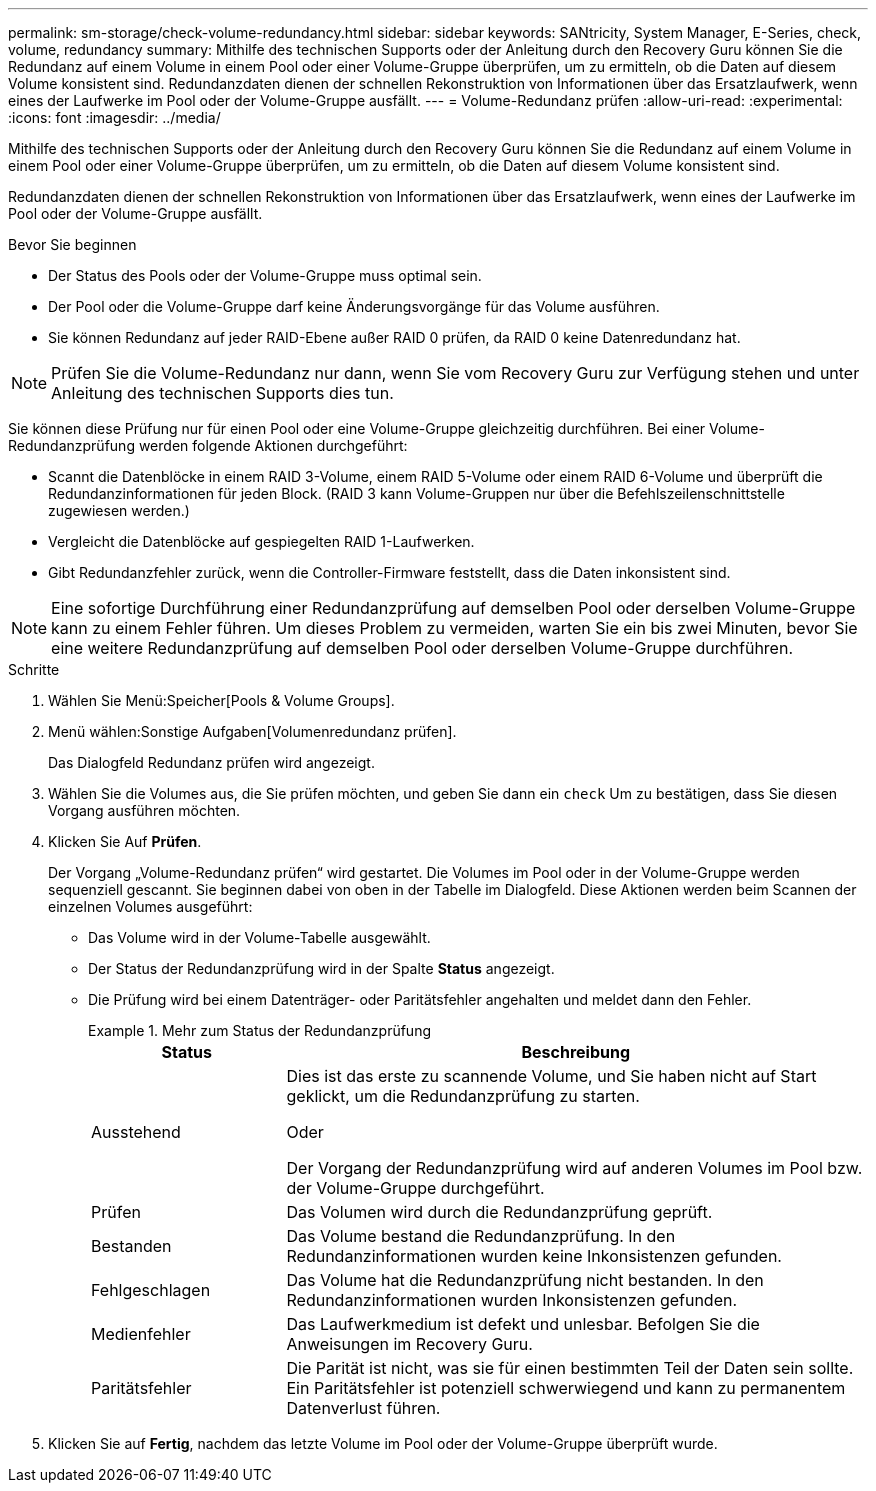 ---
permalink: sm-storage/check-volume-redundancy.html 
sidebar: sidebar 
keywords: SANtricity, System Manager, E-Series, check, volume, redundancy 
summary: Mithilfe des technischen Supports oder der Anleitung durch den Recovery Guru können Sie die Redundanz auf einem Volume in einem Pool oder einer Volume-Gruppe überprüfen, um zu ermitteln, ob die Daten auf diesem Volume konsistent sind. Redundanzdaten dienen der schnellen Rekonstruktion von Informationen über das Ersatzlaufwerk, wenn eines der Laufwerke im Pool oder der Volume-Gruppe ausfällt. 
---
= Volume-Redundanz prüfen
:allow-uri-read: 
:experimental: 
:icons: font
:imagesdir: ../media/


[role="lead"]
Mithilfe des technischen Supports oder der Anleitung durch den Recovery Guru können Sie die Redundanz auf einem Volume in einem Pool oder einer Volume-Gruppe überprüfen, um zu ermitteln, ob die Daten auf diesem Volume konsistent sind.

Redundanzdaten dienen der schnellen Rekonstruktion von Informationen über das Ersatzlaufwerk, wenn eines der Laufwerke im Pool oder der Volume-Gruppe ausfällt.

.Bevor Sie beginnen
* Der Status des Pools oder der Volume-Gruppe muss optimal sein.
* Der Pool oder die Volume-Gruppe darf keine Änderungsvorgänge für das Volume ausführen.
* Sie können Redundanz auf jeder RAID-Ebene außer RAID 0 prüfen, da RAID 0 keine Datenredundanz hat.


[NOTE]
====
Prüfen Sie die Volume-Redundanz nur dann, wenn Sie vom Recovery Guru zur Verfügung stehen und unter Anleitung des technischen Supports dies tun.

====
Sie können diese Prüfung nur für einen Pool oder eine Volume-Gruppe gleichzeitig durchführen. Bei einer Volume-Redundanzprüfung werden folgende Aktionen durchgeführt:

* Scannt die Datenblöcke in einem RAID 3-Volume, einem RAID 5-Volume oder einem RAID 6-Volume und überprüft die Redundanzinformationen für jeden Block. (RAID 3 kann Volume-Gruppen nur über die Befehlszeilenschnittstelle zugewiesen werden.)
* Vergleicht die Datenblöcke auf gespiegelten RAID 1-Laufwerken.
* Gibt Redundanzfehler zurück, wenn die Controller-Firmware feststellt, dass die Daten inkonsistent sind.


[NOTE]
====
Eine sofortige Durchführung einer Redundanzprüfung auf demselben Pool oder derselben Volume-Gruppe kann zu einem Fehler führen. Um dieses Problem zu vermeiden, warten Sie ein bis zwei Minuten, bevor Sie eine weitere Redundanzprüfung auf demselben Pool oder derselben Volume-Gruppe durchführen.

====
.Schritte
. Wählen Sie Menü:Speicher[Pools & Volume Groups].
. Menü wählen:Sonstige Aufgaben[Volumenredundanz prüfen].
+
Das Dialogfeld Redundanz prüfen wird angezeigt.

. Wählen Sie die Volumes aus, die Sie prüfen möchten, und geben Sie dann ein `check` Um zu bestätigen, dass Sie diesen Vorgang ausführen möchten.
. Klicken Sie Auf *Prüfen*.
+
Der Vorgang „Volume-Redundanz prüfen“ wird gestartet. Die Volumes im Pool oder in der Volume-Gruppe werden sequenziell gescannt. Sie beginnen dabei von oben in der Tabelle im Dialogfeld. Diese Aktionen werden beim Scannen der einzelnen Volumes ausgeführt:

+
** Das Volume wird in der Volume-Tabelle ausgewählt.
** Der Status der Redundanzprüfung wird in der Spalte *Status* angezeigt.
** Die Prüfung wird bei einem Datenträger- oder Paritätsfehler angehalten und meldet dann den Fehler.
+
.Mehr zum Status der Redundanzprüfung
====
[cols="25h,~"]
|===
| Status | Beschreibung 


 a| 
Ausstehend
 a| 
Dies ist das erste zu scannende Volume, und Sie haben nicht auf Start geklickt, um die Redundanzprüfung zu starten.

Oder

Der Vorgang der Redundanzprüfung wird auf anderen Volumes im Pool bzw. der Volume-Gruppe durchgeführt.



 a| 
Prüfen
 a| 
Das Volumen wird durch die Redundanzprüfung geprüft.



 a| 
Bestanden
 a| 
Das Volume bestand die Redundanzprüfung. In den Redundanzinformationen wurden keine Inkonsistenzen gefunden.



 a| 
Fehlgeschlagen
 a| 
Das Volume hat die Redundanzprüfung nicht bestanden. In den Redundanzinformationen wurden Inkonsistenzen gefunden.



 a| 
Medienfehler
 a| 
Das Laufwerkmedium ist defekt und unlesbar. Befolgen Sie die Anweisungen im Recovery Guru.



 a| 
Paritätsfehler
 a| 
Die Parität ist nicht, was sie für einen bestimmten Teil der Daten sein sollte. Ein Paritätsfehler ist potenziell schwerwiegend und kann zu permanentem Datenverlust führen.

|===
====


. Klicken Sie auf *Fertig*, nachdem das letzte Volume im Pool oder der Volume-Gruppe überprüft wurde.


